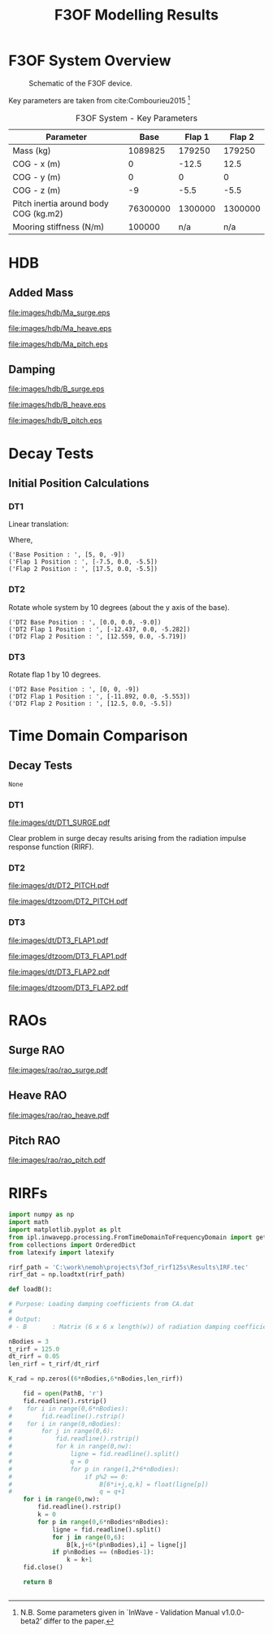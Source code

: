 #+TITLE: F3OF Modelling Results
#+EXCLUDE_TAGS: noexport

#+LATEX: \clearpage
#+LaTeX_HEADER: \usepackage[T1]{fontenc}
#+LaTeX_HEADER: \usepackage{mathpazo}
#+LaTeX_HEADER: \linespread{1.05}
#+LaTeX_HEADER: \usepackage[scaled]{helvet}
#+LaTeX_HEADER: \usepackage{courier}

* F3OF System Overview

#+NAME:f3of_fig
#+CAPTION: Schematic of the F3OF device.
[[file:images/system/f3of.jpg]]

Key parameters are taken from cite:Combourieu2015  \footnote{N.B. Some parameters given in `InWave - Validation Manual v1.0.0-beta2' differ to the paper.}

#+tblname: f3of-data
#+CAPTION: F3OF System - Key Parameters
| Parameter                              |     Base |  Flap 1 |  Flap 2 |
|---------------------------------------+----------+---------+---------|
| Mass (kg)                             |  1089825 |  179250 |  179250 |
| COG - x (m)                           |        0 |   -12.5 |    12.5 |
| COG - y (m)                           |        0 |       0 |       0 |
| COG - z (m)                           |       -9 |    -5.5 |    -5.5 |
| Pitch inertia around body COG (kg.m2) | 76300000 | 1300000 | 1300000 |
| Mooring stiffness (N/m)               |   100000 |     n/a |     n/a |

#+LATEX: \clearpage
* HDB
#+BEGIN_SRC python :exports none
  import numpy as np
  import matplotlib.pyplot as plt

  ### read inwave hdb
  inw_hdb_B = np.loadtxt('./data/hdb/inw/inw_f3of_hdb_B.txt')
  inw_hdb_Ma = np.loadtxt('./data/hdb/inw/inw_f3of_hdb_Ma.txt')
  inw_w = np.loadtxt('./data/hdb/inw/inw_w.txt')

  pds_hdb_loc = '../ref/PDS/HDB'
  file_stem = 'PDS_F3OF_HDB'
  hdb_param = 'Bij'
  headers = 2

  def read_pds_raw(num0, num1, hdb_param):
      filepath = (pds_hdb_loc + '/' + file_stem + '_' + hdb_param + '_'
                  + ('Body%d' % num0) + ('Body%d' % num1) + '.dat')
      data = np.loadtxt(filepath, skiprows=headers)
      freqs = data[:,0]
      data = np.delete(data, 0, 1)
      md_array = np.zeros((6, 6, len(freqs)))
      for i in range(len(freqs)):
          for j in range(6):
              for k in range(6):
                  md_array[j, k, i] = data[i, (j*6 + k)]
      return(freqs, md_array)


  def convert_pds_hdb(hdb_param):
      # get number of freqs to create empty array
      freqs, dat = read_pds_raw(0, 0, hdb_param)
      big_array = np.zeros((18, 18, len(freqs)))
      temp = []
      for i in range(3):
          for j in range(3):
              freqs, sub_array = read_pds_raw(i, j, hdb_param)
              temp.append(sub_array)
      top_row = np.hstack((temp[0], temp[1], temp[2]))
      mid_row = np.hstack((temp[3], temp[4], temp[5]))
      bottom_row = np.hstack((temp[6], temp[7], temp[8]))
      mdmat = np.vstack((top_row, mid_row, bottom_row))
      return(freqs, mdmat)

  def get_surge(data):
      return (data[0, 0, :] + data[0, 6, :] + data[0, 12, :]
              + data[6, 0, :] + data[6, 6, :] + data[6, 12, :]
              + data[12, 0, :] + data[12, 6, :] + data[12, 12, :])

  def get_heave(data):
      return (data[2, 2, :] + data[2, 8, :] + data[2, 14, :]
              + data[8, 2, :] + data[8, 8, :] + data[8, 14, :]
              + data[14, 2, :] + data[14, 8, :] + data[14, 14, :])

  hdb_dict = {0: 'surge',
              1: 'heave',
              2: 'pitch',
              3: 'flap1_pitch',
              4: 'flap2_pitch'}

  pds_B_freqs, pds_B_dataset = convert_pds_hdb('Bij')
  pds_Ma_freqs, pds_Ma_dataset = convert_pds_hdb('Maij')

  # nemoh
  nemoh_freqs = np.loadtxt('./data/hdb/zcog8-5/w.txt')
  nemoh_B_dataset = np.load('./data/hdb/zcog8-5/Bw.npy')
  nemoh_Ma_dataset = np.load('./data/hdb/zcog8-5/Ma.npy')
  # wdn
  wdn_B_dataset = np.load('./data/hdb/wdn_B.npy')
  wdn_Ma_dataset = np.load('./data/hdb/wdn_Ma.npy')
  wdn_freqs = np.linspace(0,6,298)

  #fig = plt.figure(figsize=None)
  #plt.plot(pds_B_freqs, pds_B_dataset[0, 17, :], 'r', label='WDN')
  #plt.plot(pds_B_freqs, wdn_B_dataset[0, 17, :], 'r', label='WDN')
  #plt.plot(nemoh_freqs, nemoh_B_dataset[0, 17, :], 'g', label='HOT')
  #plt.legend(loc=0)
  #plt.show()

  # pds_B_data = [get_surge(pds_B_dataset),
  #               get_heave(pds_B_dataset),
  #               pds_B_dataset[4, 4, :],
  #               pds_B_dataset[10, 10, :],
  #               pds_B_dataset[16, 16, :]] 
  # wdn_B_data = [get_surge(wdn_B_dataset),
  #               get_heave(wdn_B_dataset),
  #               wdn_B_dataset[4, 4, :],
  #               wdn_B_dataset[10, 10, :],
  #               wdn_B_dataset[16, 16, :]] 
  # nemoh_B_data = [get_surge(nemoh_B_dataset),
  #                 get_heave(nemoh_B_dataset),
  #                 nemoh_B_dataset[4, 4, :],
  #                 nemoh_B_dataset[10, 10, :],
  #                 nemoh_B_dataset[16, 16, :]]

  # pds_Ma_data = [get_surge(pds_Ma_dataset),
  #               get_heave(pds_Ma_dataset),
  #               pds_Ma_dataset[4, 4, :],
  #               pds_Ma_dataset[10, 10, :],
  #               pds_Ma_dataset[16, 16, :]] 
  # wdn_Ma_data = [get_surge(wdn_Ma_dataset),
  #                 get_heave(wdn_Ma_dataset),
  #                 wdn_Ma_dataset[4, 4, :],
  #                 wdn_Ma_dataset[10, 10, :],
  #                 wdn_Ma_dataset[16, 16, :]]
  # nemoh_Ma_data = [get_surge(nemoh_Ma_dataset),
  #                   get_heave(nemoh_Ma_dataset),
  #                   nemoh_Ma_dataset[4, 4, :],
  #                   nemoh_Ma_dataset[10, 10, :],
  #                   nemoh_Ma_dataset[16, 16, :]]

  # for i in range(len(hdb_dict)):
  #     fig = plt.figure(figsize=None)
  #     #plt.plot(pds_B_freqs, pds_B_data[i], 'k', label="PDS")
  #     plt.plot(wdn_freqs, wdn_B_data[i], 'r', label="WDN")
  #     plt.plot(nemoh_freqs, nemoh_B_data[i], 'g', label="NEMOH")
  #     plt.legend(loc=0)
  #     #plt.xlabel('Wave Period (s)')
  #     plt.ylabel('B_%s' %(hdb_dict[i]))
  #     fig.tight_layout()
  #     plt.savefig('images/hdb/' + 'wB_' + hdb_dict[i] + '.jpg')

  # for i in range(len(hdb_dict)):
  #     fig = plt.figure(figsize=None)
  #     plt.plot(wdn_Ma_data[i], 'r', label="WDN")
  #     plt.plot(pds_Ma_data[i], 'k', label="PDS")
  #     plt.plot(nemoh_Ma_data[i], 'g', label="NEMOH")
  #     plt.legend(loc=0)
  #     #plt.xlabel('Wave Period (s)')
  #     plt.ylabel('Ma_%s' %(hdb_dict[i]))
  #     fig.tight_layout()
  #     #plt.savefig('images/hdb/' + '1Ma_' + hdb_dict[i] + '.jpg')

  def skew(x):
      return np.array([[0, -x[2], x[1]],
                      [x[2], 0, -x[0]],
                      [-x[1], x[0], 0]])

  R = np.array([[1, 0, 0], [0, -1, 0], [0, 0, -1]])

  Pb = np.array([0, 0, 0.0])
  P1 = np.array([-12.5, 0, -3.5])
  P2 = np.array([12.5, 0, -3.5])

  Pbskew = skew(Pb)
  P1skew = skew(P1)
  P2skew = skew(P2)

  Xbfor = np.vstack((np.hstack((R, np.dot(R, Pbskew.transpose()))), np.hstack((np.zeros((3, 3)), R))))
  Xbback = np.vstack((np.hstack((R, np.zeros((3, 3)))), np.hstack((np.dot(Pbskew, R), R))))

  X1for = np.vstack((np.hstack((R, np.dot(R, P1skew.transpose()))), np.hstack((np.zeros((3, 3)), R))))
  X1back = np.vstack((np.hstack((R, np.zeros((3, 3)))), np.hstack((np.dot(P1skew, R), R))))

  X2for = np.vstack((np.hstack((R, np.dot(R, P2skew.transpose()))), np.hstack((np.zeros((3, 3)), R))))
  X2back = np.vstack((np.hstack((R, np.zeros((3, 3)))), np.hstack((np.dot(P2skew, R), R))))

  nm11 = nemoh_Ma_dataset[0:6, 0:6, :]
  nm12 = nemoh_Ma_dataset[0:6, 6:12, :]
  nm13 = nemoh_Ma_dataset[0:6, 12:18, :]
  nm21 = nemoh_Ma_dataset[6:12, 0:6, :]
  nm22 = nemoh_Ma_dataset[6:12, 6:12, :]
  nm23 = nemoh_Ma_dataset[6:12, 12:18, :]
  nm31 = nemoh_Ma_dataset[12:18, 0:6, :]
  nm32 = nemoh_Ma_dataset[12:18, 6:12, :]
  nm33 = nemoh_Ma_dataset[12:18, 12:18, :]

  nb11 = nemoh_B_dataset[0:6, 0:6, :]
  nb12 = nemoh_B_dataset[0:6, 6:12, :]
  nb13 = nemoh_B_dataset[0:6, 12:18, :]
  nb21 = nemoh_B_dataset[6:12, 0:6, :]
  nb22 = nemoh_B_dataset[6:12, 6:12, :]
  nb23 = nemoh_B_dataset[6:12, 12:18, :]
  nb31 = nemoh_B_dataset[12:18, 0:6, :]
  nb32 = nemoh_B_dataset[12:18, 6:12, :]
  nb33 = nemoh_B_dataset[12:18, 12:18, :]

  nm11c = np.zeros((6, 6, len(nemoh_freqs)))
  nm12c = np.zeros((6, 6, len(nemoh_freqs)))
  nm13c = np.zeros((6, 6, len(nemoh_freqs)))
  nm21c = np.zeros((6, 6, len(nemoh_freqs)))
  nm22c = np.zeros((6, 6, len(nemoh_freqs)))
  nm23c = np.zeros((6, 6, len(nemoh_freqs)))
  nm31c = np.zeros((6, 6, len(nemoh_freqs)))
  nm32c = np.zeros((6, 6, len(nemoh_freqs)))
  nm33c = np.zeros((6, 6, len(nemoh_freqs)))
  nb11c = np.zeros((6, 6, len(nemoh_freqs)))
  nb12c = np.zeros((6, 6, len(nemoh_freqs)))
  nb13c = np.zeros((6, 6, len(nemoh_freqs)))
  nb21c = np.zeros((6, 6, len(nemoh_freqs)))
  nb22c = np.zeros((6, 6, len(nemoh_freqs)))
  nb23c = np.zeros((6, 6, len(nemoh_freqs)))
  nb31c = np.zeros((6, 6, len(nemoh_freqs)))
  nb32c = np.zeros((6, 6, len(nemoh_freqs)))
  nb33c = np.zeros((6, 6, len(nemoh_freqs)))

  for i in range(len(nemoh_freqs)):
      nm11c[:, :, i] = np.linalg.multi_dot([Xbback, nm11[:, :, i], Xbfor])
      nm12c[:, :, i] = np.linalg.multi_dot([Xbback, nm12[:, :, i], X1for])
      nm13c[:, :, i] = np.linalg.multi_dot([Xbback, nm13[:, :, i], X2for])
      nm21c[:, :, i] = np.linalg.multi_dot([X1back, nm21[:, :, i], Xbfor])
      nm22c[:, :, i] = np.linalg.multi_dot([X1back, nm22[:, :, i], X1for])
      nm23c[:, :, i] = np.linalg.multi_dot([X1back, nm23[:, :, i], X2for])
      nm31c[:, :, i] = np.linalg.multi_dot([X2back, nm31[:, :, i], Xbfor])
      nm32c[:, :, i] = np.linalg.multi_dot([X2back, nm32[:, :, i], X1for])
      nm33c[:, :, i] = np.linalg.multi_dot([X2back, nm33[:, :, i], X2for])

  for i in range(len(nemoh_freqs)):
      nb11c[:, :, i] = np.linalg.multi_dot([Xbback, nb11[:, :, i], Xbfor])
      nb12c[:, :, i] = np.linalg.multi_dot([Xbback, nb12[:, :, i], X1for])
      nb13c[:, :, i] = np.linalg.multi_dot([Xbback, nb13[:, :, i], X2for])
      nb21c[:, :, i] = np.linalg.multi_dot([X1back, nb21[:, :, i], Xbfor])
      nb22c[:, :, i] = np.linalg.multi_dot([X1back, nb22[:, :, i], X1for])
      nb23c[:, :, i] = np.linalg.multi_dot([X1back, nb23[:, :, i], X2for])
      nb31c[:, :, i] = np.linalg.multi_dot([X2back, nb31[:, :, i], Xbfor])
      nb32c[:, :, i] = np.linalg.multi_dot([X2back, nb32[:, :, i], X1for])
      nb33c[:, :, i] = np.linalg.multi_dot([X2back, nb33[:, :, i], X2for])

  nemPitchB = np.zeros([300])
  nemPitchMa = np.zeros([300])
  x = 4
  y = 4
  #### Compare with InWave hdb results
  for i in range(len(nemoh_freqs)):
      nemPitchB[i] = 0
      nemPitchB[i] += nb11c[x,y,i] + nb22c[x,y,i] + nb33c[x,y,i]
      nemPitchB[i] += nb12c[x,y,i] + nb13c[x,y,i] + nb21c[x,y,i] + nb23c[x,y,i] + nb31c[x,y,i] + nb32c[x,y,i]
  for i in range(len(nemoh_freqs)):
      nemPitchMa[i] = 0
      nemPitchMa[i] += nm11c[x,y,i] + nm22c[x,y,i] + nm33c[x,y,i]
      nemPitchMa[i] += nm12c[x,y,i] + nm13c[x,y,i] + nm21c[x,y,i] + nm23c[x,y,i] + nm31c[x,y,i] + nm32c[x,y,i]

  # fig = plt.figure(figsize=None)
  # plt.plot(nemoh_freqs, nemPitchB)
  # #plt.show()
  # np.savetxt('nemPitchB', nemPitchB)

  # pds_B_data = [get_surge(pds_B_dataset),
  #               get_heave(pds_B_dataset),
  #               pds_B_dataset[4, 4, :],
  #               pds_B_dataset[10, 10, :],
  #               pds_B_dataset[16, 16, :]]
  nemoh_B_data = [get_surge(nemoh_B_dataset),
                  get_heave(nemoh_B_dataset),
                  nemPitchB,
                  #nemoh_B_dataset[4, 4, :],
                  #nemoh_B_dataset[10, 10, :],
                  nb22c[4, 4, :],
                  #nemoh_B_dataset[16, 16, :]]
                  nb33c[4, 4, :]]

  # pds_Ma_data = [get_surge(pds_Ma_dataset),
  #                 get_heave(pds_Ma_dataset),
  #                 pds_Ma_dataset[4, 4, :],
  #                 pds_Ma_dataset[10, 10, :],
  #                pds_Ma_dataset[16, 16, :]]
  nemoh_Ma_data = [get_surge(nemoh_Ma_dataset),
                    get_heave(nemoh_Ma_dataset),
                    nemPitchMa,
                    #nemoh_Ma_dataset[4, 4, :],
                    #nemoh_Ma_dataset[10, 10, :],
                    nm22c[4, 4, :],
                    #nemoh_Ma_dataset[16, 16, :]]
                    nm33c[4, 4, :]]

  # plt.plot(nm22c[4, 4, :])
  # plt.show()

  for i in range(len(hdb_dict)):
      fig = plt.figure(figsize=None)
      #plt.plot(pds_B_freqs, pds_B_data[i], 'k', label="PDS")
      #plt.plot(wdn_freqs, wdn_B_data[i], 'r', label="WDN")
      plt.plot(inw_w, inw_hdb_B[:,i], 'b', label="InWave")
      plt.plot(nemoh_freqs, nemoh_B_data[i], 'r--', label="Nemoh")
      plt.legend(loc=0)
      plt.xlabel('Frequency (rad/s)')
      plt.ylabel('B_%s' %(hdb_dict[i]))
      fig.tight_layout()
      plt.savefig('images/hdb/' + 'B_' + hdb_dict[i] + '.eps', dpi=1000)

  for i in range(len(hdb_dict)):
      fig = plt.figure(figsize=None)
      #plt.plot(pds_Ma_freqs, pds_Ma_data[i], 'k', label="PDS")
      #plt.plot(nemoh_freqs, nemoh_Ma_data[i], 'g', label="NEMOH")
      plt.plot(inw_w, inw_hdb_Ma[:,i], 'b', label="InWave")
      plt.plot(nemoh_freqs, nemoh_Ma_data[i], 'r--', label="Nemoh")
      plt.legend(loc=0)
      plt.xlabel('Frequency (rad/s)')
      plt.ylabel('Ma_%s' %(hdb_dict[i]))
      fig.tight_layout()
      plt.savefig('images/hdb/' + 'Ma_' + hdb_dict[i] + '.eps', dpi=1000)

  # for i in range(len(hdb_dict)):
  #     fig = plt.figure(figsize=None)
  #     #plt.plot(pds_B_freqs, pds_B_data[i], 'k', label="PDS")
  #     plt.plot(wdn_freqs, wdn_B_data[i], 'r', label="WDN")
  #     plt.plot(nemoh_freqs, nemoh_B_data[i], 'g', label="NEMOH")
  #     plt.legend(loc=0)
  #     #plt.xlabel('Wave Period (s)')
  #     plt.ylabel('B_%s' %(hdb_dict[i]))
  #     fig.tight_layout()
  #     plt.savefig('images/hdb/' + 'wB_' + hdb_dict[i] + '.jpg')


#+END_SRC

#+RESULTS:
: None



** Added Mass

    #+CAPTION: HDB Comparison: Added Mass in Surge Comparison.
    [[file:images/hdb/Ma_surge.eps]]

    #+CAPTION: HDB Comparison: Added Mass in Heave Comparison.
    [[file:images/hdb/Ma_heave.eps]]

    #+CAPTION: HDB Comparison: Added Mass in Pitch Comparison.
    [[file:images/hdb/Ma_pitch.eps]]

# #+LATEX: \clearpage
# *** Pitch for Individual Bodies
#     #+CAPTION: HDB: Base Pitch Comparison.
#     [[file:images/hdb/Ma_base_pitch.jpg]]
    
#     #+CAPTION: HDB: Flap 1 Pitch Comparison.
#     [[file:images/hdb/Ma_flap1_pitch.jpg]]

#     #+CAPTION: HDB: Flap 2 Pitch Comparison
#     [[file:images/hdb/Ma_flap2_pitch.jpg]]

#+LATEX: \clearpage
** Damping

# *** Surge & Heave
    #+CAPTION: HDB Comparison: Radiation Damping in Surge.
    [[file:images/hdb/B_surge.eps]]

    #+CAPTION: HDB Comparison: Radiation Damping in Heave.
    [[file:images/hdb/B_heave.eps]]

    #+CAPTION: HDB Comparison: Radiation Damping in Pitch.
    [[file:images/hdb/B_pitch.eps]]


# #+LATEX: \clearpage
# *** Pitch for Individual Bodies
#     #+CAPTION: HDB: Base Pitch Comparison.
#     [[file:images/hdb/B_base_pitch.jpg]]
    
#     #+CAPTION: HDB: Flap 1 Pitch Comparison.
#     [[file:images/hdb/B_flap1_pitch.jpg]]

#     #+CAPTION: HDB: Flap 2 Pitch Comparison
#     [[file:images/hdb/B_flap2_pitch.jpg]]




#+LATEX: \clearpage
#+LATEX: \clearpage
* Decay Tests
** Initial Position Calculations 
*** DT1

Linear translation:

\begin{equation}
\overrightarrow{p}_{new} = \overrightarrow{p}_{eq} + \overrightarrow{offset}
\end{equation}

Where,

\begin{equation}
\overrightarrow{offset} = \begin{bmatrix} 
                              5\\ 
                              0\\
                              0 
                          \end{bmatrix} m
\end{equation}

#+BEGIN_SRC python :var tbl=f3of-data :results output :exports results
import numpy as np

offset = np.array([5, 0, 0])

base_eq = np.array([tbl[1][1], tbl[2][1], tbl[3][1]])
base_pos = base_eq + offset

flap1_eq = np.array([tbl[1][2], tbl[2][2], tbl[3][2]])
flap1_pos = flap1_eq + offset

flap2_eq = np.array([tbl[1][3], tbl[2][3], tbl[3][3]])
flap2_pos = flap2_eq + offset

print("DT1 Base Position : ", base_pos.tolist())
print("DT1 Flap 1 Position : ", flap1_pos.tolist())
print("DT1 Flap 2 Position : ", flap2_pos.tolist())
#+END_SRC
#+CAPTION: DT1 Initial Position Vectors
#+RESULTS:
: ('Base Position : ', [5, 0, -9])
: ('Flap 1 Position : ', [-7.5, 0.0, -5.5])
: ('Flap 2 Position : ', [17.5, 0.0, -5.5])

#+CAPTION: DT1: Initial position.
#+NAME:   fig:SED-HR4049
#+ATTR_HTML: width="100px"
#+ATTR_ORG: :width 100
[[file:images/system/dt1.png]]

#+LATEX: \newpage
*** DT2

 Rotate whole system by 10 degrees (about the y axis of the base).

 #+BEGIN_SRC python :var tbl=f3of-data :results output :exports results
 import numpy as np

 rot = np.radians(1.0)
 rotmat = np.array([[np.cos(rot), 0, np.sin(rot)], [0, 1, 0], [-np.sin(rot), 0, np.cos(rot)]])

 base_eq_loc = np.array([0, 0, 0])
 base_eq_glo = np.array([0, 0, -9])
 #base_eq = np.array([tbl[1][1], tbl[2][1], tbl[3][1]])
 base_pos = rotmat.dot(base_eq_loc) + base_eq_glo

 flap1_eq_glo = np.array([tbl[1][2], tbl[2][2], tbl[3][2]])
 flap1_eq_loc = flap1_eq_glo - base_eq_glo
 flap1_pos = rotmat.dot(flap1_eq_loc) + base_eq_glo

 flap2_eq_glo = np.array([tbl[1][3], tbl[2][3], tbl[3][3]])
 flap2_eq_loc = flap2_eq_glo - base_eq_glo
 flap2_pos = rotmat.dot(flap2_eq_loc) + base_eq_glo

 print("DT2 Base Position : ", base_pos.tolist())
 print("DT2 Flap 1 Position : ", flap1_pos.round(decimals=3).tolist())
 print("DT2 Flap 2 Position : ", flap2_pos.round(decimals=3).tolist())
 #+END_SRC

 #+RESULTS:
 : ('DT2 Base Position : ', [0.0, 0.0, -9.0])
 : ('DT2 Flap 1 Position : ', [-12.437, 0.0, -5.282])
 : ('DT2 Flap 2 Position : ', [12.559, 0.0, -5.719])

 #+CAPTION: DT2: Initial position. 
 #+NAME:   fig:SED-HR4049
 #+ATTR_HTML: width="100px"
 #+ATTR_ORG: :width 100
 [[file:images/system/dt2.png]]


 #+LATEX: \newpage
*** DT3

 Rotate flap 1 by 10 degrees.

 #+BEGIN_SRC python :var tbl=f3of-data :results output :exports results
 import numpy as np

 rot = np.radians(10.0)
 rotmat = np.array([[np.cos(rot), 0, np.sin(rot)], [0, 1, 0], [-np.sin(rot), 0, np.cos(rot)]])

 base_eq = np.array([tbl[1][1], tbl[2][1], tbl[3][1]])
 base_hinge1 = np.array([-12.5, 0, 0])

 flap1_eq = np.array([tbl[1][2], tbl[2][2], tbl[3][2]])
 hinge1 = base_eq + base_hinge1
 hinge_flap1 = hinge1 - flap1_eq
 flap1_pos = base_hinge1 + base_eq - rotmat.dot(hinge_flap1) #hinge_flap1 - flap1_eq - rotmat.dot(hinge_flap1)

 flap2_eq = np.array([tbl[1][3], tbl[2][3], tbl[3][3]])

 print("DT2 Base Position : ", base_eq.tolist())
 print("DT2 Flap 1 Position : ", flap1_pos.round(decimals=3).tolist())
 print("DT2 Flap 2 Position : ", flap2_eq.tolist())
 #+END_SRC

 #+RESULTS:
 : ('DT2 Base Position : ', [0, 0, -9])
 : ('DT2 Flap 1 Position : ', [-11.892, 0.0, -5.553])
 : ('DT2 Flap 2 Position : ', [12.5, 0.0, -5.5])


 #+CAPTION: DT3: Initial position. 
 #+NAME:   fig:SED-HR4049
 #+ATTR_HTML: width="100px"
 #+ATTR_ORG: :width 100
 [[file:images/system/dt3.png]]



 #+LATEX: \newpage





#+LATEX: \clearpage
#+LATEX: \clearpage
* Time Domain Comparison
** Decay Tests
    # decay test time domain comparison
#+BEGIN_SRC python :exports none
import numpy as np
import matplotlib.pyplot as plt
from collections import OrderedDict
from latexify import latexify

def read_dec_ref(code):
    # define the reference data location and filenames
    ref_loc = '../ref/'
    dat_path = ref_loc + code + '/DT1-3/'
    filenames = [code + '_F3OF_DT1_HEAVE.dat',
                code + '_F3OF_DT1_PITCH.dat',
                code + '_F3OF_DT1_SURGE.dat',
                code + '_F3OF_DT2_HEAVE.dat',
                code + '_F3OF_DT2_PITCH.dat',
                code + '_F3OF_DT2_SURGE.dat',
                code + '_F3OF_DT3_FLAP1.dat',
                code + '_F3OF_DT3_FLAP2.dat']
    ## define sim lengths and create empty array
    #num_dec_files = len(filenames)
    #dec_dat = np.zeros((len(t_vec), num_dec_files))
    # read the data
    if code == 'PDS':
        headers = 1
    else:
        headers = 5
    num_lines = sum(1 for line in open(dat_path + filenames[0])) - headers
    dec_dat = np.zeros((num_lines, 2, len(filenames)))
    for i, name in enumerate(filenames):
        data = np.loadtxt(dat_path + name, skiprows=headers)
        for j in range(num_lines):
            dec_dat[j,0,i] = data[j,0]
            dec_dat[j,1,i] = data[j,1]
    return(dec_dat)

def get_hot(path):
    hot_raw_files = [path + 'dt1.txt', path + 'dt2.txt', path + 'dt3.txt']
    headers = 3
    dofs = OrderedDict([('HEAVE', 4), ('PITCH', 6), ('SURGE', 2), ('FLAP1', 12), ('FLAP2', 18)])
    num_lines = sum(1 for line in open(hot_raw_files[0])) - headers
    dec_dat = np.zeros((num_lines, 2, len(hot_raw_files)*len(dofs)))
    for i, file in enumerate(hot_raw_files):
        data = np.loadtxt(file, skiprows=headers)
        for j, dof in enumerate(dofs):
            for k in range(num_lines):
                dec_dat[k, 0, (i*len(dofs) + j)] = data[k, 0]
                if ((dof == 'PITCH') or (dof=='FLAP1') or (dof=='FLAP2')):
                    dec_dat[k, 1, (i*len(dofs) + j)] = np.rad2deg(data[k, (dofs[dof])])
                else:
                    dec_dat[k, 1, (i*len(dofs) + j)] = data[k, (dofs[dof])]
    return(dec_dat)

hot_dat = get_hot('../data/DT/')
# remove superfluous arrays from hotint data
hot_dat = np.delete(hot_dat, [3,4,8,9,10,11,12], 2)

inw_dat = read_dec_ref('INW')
pds_dat = read_dec_ref('PDS')
wdn_dat = read_dec_ref('WDN')

#matplotlib.use('Agg')
test_list = ['DT1_HEAVE',
            'DT1_PITCH',
            'DT1_SURGE',
            'DT2_HEAVE',
            'DT2_PITCH',
            'DT2_SURGE',
            'DT3_FLAP1',
            'DT3_FLAP2']

y_axis_labels = ['Base Heave (m)',
                 'Base Pitch (deg)',
                 'Base Surge (m)',
                 'Base Heave (m)',
                 'Base Pitch (deg)',
                 'Base Surge (m)',
                 'Flap 1 Pitch (deg)',
                 'Flap 2 Pitch (deg)']

ltx = latexify.Latexify()
ltx.latexify()

for i in range(hot_dat.shape[2]):
    fig = plt.figure(figsize=None)
    plt.plot(wdn_dat[:,0,i], wdn_dat[:,1,i], '-', label="WaveDyn", color='#872b22', linewidth=0.5)
    plt.plot(pds_dat[:,0,i], pds_dat[:,1,i], '-', label="ProteusDS", color='#ff905f', linewidth=0.5)
    plt.plot(inw_dat[:,0,i], inw_dat[:,1,i], '-', label="InWave", color='#3a93c9', linewidth=0.5)
    plt.plot(hot_dat[:,0,i], hot_dat[:,1,i], '-', label="InWave-HOTINT", color='#212121', linewidth=0.5)
    #plt.legend(loc=0)
    #handles, labels = ax.get_legend_handles_labels()
    #ax.legend(handles[::-1], labels[::-1], loc=0)
    handles, labels = plt.gca().get_legend_handles_labels()
    order = [3,2,1,0]
    plt.legend([handles[idx] for idx in order],[labels[idx] for idx in order])
    plt.grid(0)
    plt.xlim(0,500)
    plt.xlabel('Time (s)')
    plt.ylabel('%s' %(y_axis_labels[i]))
    fig.tight_layout() 
    plt.savefig('images/dt/' + test_list[i] + '.pdf', dpi=1000)
    #plt.show()

for i in range(hot_dat.shape[2]):
    fig = plt.figure(figsize=None)
    plt.plot(wdn_dat[:,0,i], wdn_dat[:,1,i], '-', label="WaveDyn", color='#872b22', linewidth=0.5)
    plt.plot(pds_dat[:,0,i], pds_dat[:,1,i], '-', label="ProteusDS", color='#ff905f', linewidth=0.5)
    plt.plot(inw_dat[:,0,i], inw_dat[:,1,i], '-', label="InWave", color='#3a93c9', linewidth=0.5)
    plt.plot(hot_dat[:,0,i], hot_dat[:,1,i], '-', label="InWave-HOTINT", color='#212121', linewidth=0.5)
    #plt.legend(loc=0)
    #handles, labels = ax.get_legend_handles_labels()
    #ax.legend(handles[::-1], labels[::-1], loc=0)
    handles, labels = plt.gca().get_legend_handles_labels()
    order = [3,2,1,0]
    plt.legend([handles[idx] for idx in order],[labels[idx] for idx in order])
    plt.grid(0)
    plt.xlabel('Time (s)')
    plt.xlim(0,80)
    plt.ylabel('%s' %(y_axis_labels[i]))
    fig.tight_layout()
    plt.savefig('images/dtzoom/' + test_list[i] + '.pdf', dpi=1000)
    #plt.show()


#fig=plt.figure(figsize=(6,4))
#plt.plot(inw_dat[:,2], 'b', label="INW")
#fig.tight_layout()
#plt.savefig('images/myfig.jpg')
#return 'images/myfig.jpg' # return this to org-mode
#+END_SRC

#+RESULTS:
: None


# separate script to reproduce same decay test 1 plot but for 125s rirf200s
#+BEGIN_SRC python :exports none
import numpy as np
import matplotlib.pyplot as plt
from collections import OrderedDict
from latexify import latexify

def read_dec_ref(code):
    # define the reference data location and filenames
    ref_loc = '../ref/'
    dat_path = ref_loc + code + '/DT1-3/'
    filenames = [code + '_F3OF_DT1_HEAVE.dat',
                code + '_F3OF_DT1_PITCH.dat',
                code + '_F3OF_DT1_SURGE.dat',
                code + '_F3OF_DT2_HEAVE.dat',
                code + '_F3OF_DT2_PITCH.dat',
                code + '_F3OF_DT2_SURGE.dat',
                code + '_F3OF_DT3_FLAP1.dat',
                code + '_F3OF_DT3_FLAP2.dat']
    ## define sim lengths and create empty array
    #num_dec_files = len(filenames)
    #dec_dat = np.zeros((len(t_vec), num_dec_files))
    # read the data
    if code == 'PDS':
        headers = 1
    else:
        headers = 5
    num_lines = sum(1 for line in open(dat_path + filenames[0])) - headers
    dec_dat = np.zeros((num_lines, 2, len(filenames)))
    for i, name in enumerate(filenames):
        data = np.loadtxt(dat_path + name, skiprows=headers)
        for j in range(num_lines):
            dec_dat[j,0,i] = data[j,0]
            dec_dat[j,1,i] = data[j,1]
    return(dec_dat)

def get_hot(path):
    hot_raw_files = [path + 'dt1.txt', path + 'dt2.txt', path + 'dt3.txt']
    headers = 3
    dofs = OrderedDict([('HEAVE', 4), ('PITCH', 6), ('SURGE', 2), ('FLAP1', 12), ('FLAP2', 18)])
    num_lines = sum(1 for line in open(hot_raw_files[0])) - headers
    dec_dat = np.zeros((num_lines, 2, len(hot_raw_files)*len(dofs)))
    for i, file in enumerate(hot_raw_files):
        data = np.loadtxt(file, skiprows=headers)
        for j, dof in enumerate(dofs):
            for k in range(num_lines):
                dec_dat[k, 0, (i*len(dofs) + j)] = data[k, 0]
                if ((dof == 'PITCH') or (dof=='FLAP1') or (dof=='FLAP2')):
                    dec_dat[k, 1, (i*len(dofs) + j)] = np.rad2deg(data[k, (dofs[dof])])
                else:
                    dec_dat[k, 1, (i*len(dofs) + j)] = data[k, (dofs[dof])]
    return(dec_dat)

#hot_dat = get_hot('../data/DT/')
# remove superfluous arrays from hotint data
#hot_dat = np.delete(hot_dat, [3,4,8,9,10,11,12], 2)

hot_dt1 = np.loadtxt('../results/decays/rirf125s/surge_decay.txt')
hot_surge = hot_dt1[:, 2]

inw_dat = read_dec_ref('INW')
pds_dat = read_dec_ref('PDS')
wdn_dat = read_dec_ref('WDN')

#matplotlib.use('Agg')
test_list = ['DT1_HEAVE',
            'DT1_PITCH',
            'DT1_SURGE',
            'DT2_HEAVE',
            'DT2_PITCH',
            'DT2_SURGE',
            'DT3_FLAP1',
            'DT3_FLAP2']

y_axis_labels = ['Base Heave (m)',
                  'Base Pitch (deg)',
                  'Base Surge (m)',
                  'Base Heave (m)',
                  'Base Pitch (deg)',
                  'Base Surge (m)',
                  'Flap 1 Pitch (deg)',
                  'Flap 2 Pitch (deg)']

ltx = latexify.Latexify()
ltx.latexify()

fig = plt.figure(figsize=None)
plt.plot(wdn_dat[:,0,2], wdn_dat[:,1,2], '-', label="WaveDyn", color='#872b22', linewidth=0.5)
plt.plot(pds_dat[:,0,2], pds_dat[:,1,2], '-', label="ProteusDS", color='#ff905f', linewidth=0.5)
plt.plot(inw_dat[:,0,2], inw_dat[:,1,2], '-', label="InWave", color='#3a93c9', linewidth=0.5)
plt.plot(hot_dt1[:,0], hot_dt1[:,2], '-', label="InWave-HOTINT", color='#212121', linewidth=0.5)
#plt.legend(loc='lower left')
handles, labels = plt.gca().get_legend_handles_labels()
order = [3,2,1,0]
plt.legend([handles[idx] for idx in order],[labels[idx] for idx in order], loc='lower left')
#plt.grid(1)
plt.xlim(0,500)
plt.xlabel('Time (s)')
plt.ylabel('%s' %(y_axis_labels[2]))
fig.tight_layout()
plt.savefig('images/dt/DT1_SURGE_RIRF125s.pdf', dpi=1000)

# for i in range(hot_dat.shape[2]):
#     fig = plt.figure(figsize=None)
#     plt.plot(wdn_dat[:,0,i], wdn_dat[:,1,i], '-', label="WaveDyn", color='#2ca02c', linewidth=0.8)
#     plt.plot(pds_dat[:,0,i], pds_dat[:,1,i], '-', label="ProteusDS", color='#9467bd', linewidth=0.8)
#     plt.plot(inw_dat[:,0,i], inw_dat[:,1,i], '-', label="InWave", color='#d62728', linewidth=0.8)
#     plt.plot(hot_dat[:,0,i], hot_dat[:,1,i], '-', label="InWave+H", color='#1f77b4', linewidth=0.8)
#     plt.legend(loc=0)
#     plt.grid(1)
#     plt.xlim(0,500)
#     plt.xlabel('Time (s)')
#     plt.ylabel('%s' %(y_axis_labels[i]))
#     fig.tight_layout()
#     plt.savefig('images/dt/' + test_list[i] + '.pdf', dpi=1000)
#     #plt.show()

# for i in range(hot_dat.shape[2]):
#     fig = plt.figure(figsize=None)
#     plt.plot(wdn_dat[:,0,i], wdn_dat[:,1,i], '-', label="WaveDyn", color='#2ca02c', linewidth=0.8)
#     plt.plot(pds_dat[:,0,i], pds_dat[:,1,i], '-', label="ProteusDS", color='#9467bd', linewidth=0.8)
#     plt.plot(inw_dat[:,0,i], inw_dat[:,1,i], '-', label="InWave", color='#d62728', linewidth=0.8)
#     plt.plot(hot_dat[:,0,i], hot_dat[:,1,i], '-', label="InWave+H", color='#1f77b4', linewidth=0.8)
#     plt.legend(loc=0)
#     plt.grid(1)
#     plt.xlabel('Time (s)')
#     plt.xlim(0,80)
#     plt.ylabel('%s' %(y_axis_labels[i]))
#     fig.tight_layout()
#     plt.savefig('images/dtzoom/' + test_list[i] + '.pdf', dpi=1000)
#     #plt.show()

#fig=plt.figure(figsize=(6,4))
#plt.plot(inw_dat[:,2], 'b', label="INW")
#fig.tight_layout()
#plt.savefig('images/myfig.jpg')
#return 'images/myfig.jpg' # return this to org-mode
#+END_SRC
 
    #+RESULTS:
    : None

*** DT1
    #+CAPTION: Decay Tests: DT1 Surge Comparison.
    [[file:images/dt/DT1_SURGE.pdf]]

Clear problem in surge decay results arising from the radiation impulse response function (RIRF).

#+BEGIN_SRC python :exports none
  import numpy as np
  import matplotlib.pyplot as plt
  from latexify import latexify
  import matplotlib
  from math import sqrt
  SPINE_COLOR = 'gray'

  rirf200s = np.loadtxt('../results/decays/rirf200s/krad.txt')
  rirf125s = np.loadtxt('../results/decays/rirf125s/krad.txt')

  f_rirf200s = np.loadtxt('../results/decays/rirf200s/f_bod_heave.txt')
  f_rirf125s = np.loadtxt('../results/decays/rirf125s/f_bod_heave.txt')

  dt = 0.05

  f_rad_rirf200s = f_rirf200s[:, 1]
  f_rad_rirf125s = f_rirf125s[:, 1]

  tvec_500 = np.arange(0, len(f_rad_rirf200s)*dt, dt)
  tvec_200 = np.arange(0, len(rirf200s[:,0])*dt, dt)
  tvec_125 = np.arange(0, len(rirf125s[:,0])*dt, dt)

  ltx = latexify.Latexify()
  ltx.latexify()

  plt.plot(tvec_500, f_rad_rirf200s, '-', label="InWave-HOTINT (200s RIRF)", color='#212121', linewidth=0.5)
  plt.xlim(0.0, 500.0)
  plt.xlabel('Time (s)')
  plt.ylabel(r'$\vec{f}_{rad}$' '(N)')
  plt.legend(loc=0)
  #plt.grid(1)
  plt.tight_layout()
  plt.savefig('images/frad/f_rad_rirf200s.pdf', dpi=1000)
  plt.close()

  plt.plot(tvec_500, f_rad_rirf125s, '-', label="InWave-HOTINT (125s RIRF)", color='#212121', linewidth=0.5)
  plt.xlim(0.0, 500.0)
  plt.xlabel('Time (s)')
  plt.ylabel(r'$\vec{f}_{rad}$' '(N)')
  plt.legend(loc=0)
  #plt.grid(1)
  plt.tight_layout()
  plt.savefig('images/frad/f_rad_rirf125s.pdf', dpi=1000)

  # hack: just reproduced and recalled functions here to get 1.5*figure height for 3x1 subplots figure...

  def nlatexify(fig_width=None, fig_height=None, columns=1):
      #if fig_width is None:
      #    fig_width = 3.39 if columns==1 else 6.9 # width in inches

      #if fig_height is None:
      #    golden_mean = (sqrt(5)-1.0)/2.0    # Aesthetic ratio

      #fig_width = (3.39*1.25)
      #fig_height = 2.618919027 #2.095135222 #fig_width*golden_mean # height in inches

      fig_width = 3.39
      fig_height = 2.095135222*1.5 #fig_width*golden_mean # height in inches

      MAX_HEIGHT_INCHES = 8.0
      if fig_height > MAX_HEIGHT_INCHES:
          print("WARNING: fig_height too large:" + fig_height + 
              "so will reduce to" + MAX_HEIGHT_INCHES + "inches.")
          fig_height = MAX_HEIGHT_INCHES

      params = {'backend': 'ps',
              'text.latex.preamble': ['\usepackage{gensymb}'],
              'axes.labelsize': 6, # fontsize for x and y labels (was 10)
              'axes.titlesize': 8,
              'font.size': 8, # was 10
              'legend.fontsize': 5, # was 10
              'xtick.labelsize': 6,
              'ytick.labelsize': 6,
              'text.usetex': True,
              'figure.figsize': [fig_width,fig_height],
              'font.family': 'serif',
              'font.sans-serif': 'Palatino'
      }

      matplotlib.rcParams.update(params)


  def nformat_axes(ax):

      for spine in ['top', 'right']:
          ax.spines[spine].set_visible(False)

      for spine in ['left', 'bottom']:
          ax.spines[spine].set_color(SPINE_COLOR)
          ax.spines[spine].set_linewidth(0.5)

      ax.xaxis.set_ticks_position('bottom')
      ax.yaxis.set_ticks_position('left')

      for axis in [ax.xaxis, ax.yaxis]:
          axis.set_tick_params(direction='out', color=SPINE_COLOR)

      return ax

  #nlatexify()

  golden_mean = (sqrt(5)-1.0)/2.0
  fig_width = 3.39
  fig_height = fig_width*golden_mean*1.5 # height in inches

  params = {'backend': 'ps',
          'text.latex.preamble': ['\usepackage{gensymb}'],
          'text.latex.preamble': ['\usepackage{amsmath}'],
          'text.latex.preamble': ['\usepackage{xfrac}'],
          'axes.labelsize': 8, # fontsize for x and y labels (was 10)
          'axes.titlesize': 8,
          'font.size': 8, # was 10
          'legend.fontsize': 5, # was 10
          'xtick.labelsize': 6,
          'ytick.labelsize': 6,
          'text.usetex': True,
          'figure.figsize': [fig_width,fig_height],
          'font.family': 'serif',
          'font.sans-serif': 'Palatino'
          }
  matplotlib.rcParams.update(params)

  fig, (ax1, ax2, ax3) = plt.subplots(3, 1, sharex=True)
  ax1.plot(tvec_200, rirf200s[:,0], '-', label="Base", color='#212121', linewidth=0.5)
  #ax1.set_ylabel(r'($kg\cdot s^{-1}$)')
  ax1.legend(loc=0)
  ax1.set_ylabel('$\sfrac{N}{m}$')
  ax2.plot(tvec_200, rirf200s[:,1], '-', label="Flap 1", color='#212121', linewidth=0.5)
  #ax2.set_ylabel(r'($kg\cdot s^{-1}$)')
  ax2.legend(loc=0)
  ax2.set_ylabel('$\sfrac{N}{m}$')
  ax3.plot(tvec_200, rirf200s[:,2], '-', label="Flap 2", color='#212121', linewidth=0.5)
  ax3.set_ylabel('$\sfrac{N}{m}$')
  ax3.set_xlabel('Time (s)')
  #ax3.set_ylabel(r'($kg\cdot s^{-1}$)')
  plt.xlim(0.0, 200.0)
  plt.legend(loc=0)
  plt.grid(0)
  fig.text(0.002, 0.5, 'RIRF', va='center', rotation='vertical')
  plt.tight_layout()
  plt.savefig('images/rirfs/rirfs_200s.pdf', dpi=1000)

  # fig, (ax1, ax2, ax3) = plt.subplots(3, 1, sharex=True)
  # plt.subplot(3,1,1)
  # plt.plot(tvec_125, rirf125s[:,0], '-', label="Base", color='#212121', linewidth=0.5)
  # #plt.ylabel('RIRF ' r'($kg\cdot s^{-1}$)')
  # plt.legend(loc=0)
  # plt.grid(0)
  # plt.subplot(3,1,2)
  # plt.plot(tvec_125, rirf125s[:,1], '-', label="Flap 1", color='#212121', linewidth=0.5)
  # #plt.ylabel('RIRF ' r'($kg\cdot s^{-1}$)')
  # plt.legend(loc=0)
  # plt.grid(0)
  # plt.subplot(3,1,3)
  # plt.plot(tvec_125, rirf125s[:,2], '-', label="Flap 2", color='#212121', linewidth=0.5)
  # plt.xlim(0.0, 125.0)
  # plt.xlabel('Time (s)')
  # #plt.ylabel('RIRF ' r'($kg\cdot s^{-1}$)')
  # plt.legend(loc=0)
  # plt.grid(0)
  # fig.text(0.002, 0.5, 'RIRF', va='center', rotation='vertical')
  # plt.tight_layout()
  # plt.savefig('images/rirfs/rirfs_125s.pdf', dpi=1000)

  fig, (ax1, ax2, ax3) = plt.subplots(3, 1, sharex=True)
  ax1.plot(tvec_125, rirf125s[:,0], '-', label="Base", color='#212121', linewidth=0.5)
  #ax1.set_ylabel(r'($kg\cdot s^{-1}$)')
  ax1.set_ylabel('$\sfrac{N}{m}$')
  ax1.legend(loc=0)
  ax2.plot(tvec_125, rirf125s[:,1], '-', label="Flap 1", color='#212121', linewidth=0.5)
  #ax2.set_ylabel(r'($kg\cdot s^{-1}$)')
  ax2.set_ylabel('$\sfrac{N}{m}$')
  ax2.legend(loc=0)
  ax3.plot(tvec_125, rirf125s[:,2], '-', label="Flap 2", color='#212121', linewidth=0.5)
  ax3.set_xlabel('Time (s)')
  ax3.set_ylabel('$\sfrac{N}{m}$')
  #ax3.set_ylabel(r'($kg\cdot s^{-1}$)')
  plt.xlim(0.0, 125.0)
  plt.legend(loc=0)
  plt.grid(0)
  fig.text(0.002, 0.5, 'RIRF', va='center', rotation='vertical')
  plt.tight_layout()
  plt.savefig('images/rirfs/rirfs_125s.pdf', dpi=1000)





#+END_SRC

#+RESULTS:
: None



  #+LATEX: \clearpage
*** DT2
    #+CAPTION: Decay Tests: DT2 Pitch Comparison. 
    [[file:images/dt/DT2_PITCH.pdf]]

    #+CAPTION: Decay Tests: DT2 Pitch Comparison (zoomed). 
    [[file:images/dtzoom/DT2_PITCH.pdf]]


  #+LATEX: \clearpage
*** DT3
    #+CAPTION: Decay Tests: DT3 Flap 1 Pitch Comparison. 
    [[file:images/dt/DT3_FLAP1.pdf]]

    #+CAPTION: Decay Tests: DT3 Flap 1 Pitch Comparison (zoomed). 
    [[file:images/dtzoom/DT3_FLAP1.pdf]]

    #+CAPTION: Decay Tests: DT3 Flap 2 Pitch Comparison. 
    [[file:images/dt/DT3_FLAP2.pdf]]

    #+CAPTION: Decay Tests: DT3 Flap 2 Pitch Comparison (zoomed). 
    [[file:images/dtzoom/DT3_FLAP2.pdf]]



    #+LATEX: \clearpage
* RAOs 
#+BEGIN_SRC python :exports none
    # import numpy as np
    # import math
    # import matplotlib.pyplot as plt
    # from inwavepp.processing.FromTimeDomainToFrequencyDomain import getRAO_ndof
    # from collections import OrderedDict

    # hot_reg_loc = '../data/REG/'
    # regs = np.arange(5, 16)
    # reg_amps = np.zeros(11)
    # reg_amps.fill(0.1)
    # hot_reg_tests = []
    # for i in range(len(regs)):
    #     hot_reg_tests.append(('reg_')+str(regs[i]))
    # hot_reg_time = 1500
    # hot_reg_dt = 0.05
    # hot_dofs = OrderedDict([('SURGE', 2), ('HEAVE', 4), ('PITCH', 6), ('FLAP1', 18), ('FLAP2', 12)])
    # hot_reg_tvec = np.linspace(0, hot_reg_time, (hot_reg_time / hot_reg_dt))
    # hot_reg_dat = np.zeros((len(hot_reg_tvec), len(hot_dofs), len(hot_reg_tests)))

    # for i, test_name in enumerate(hot_reg_tests):
    #     hot_temp_dat = np.loadtxt(hot_reg_loc + '\\' + test_name + '.txt', skiprows=3)
    #     np.squeeze(hot_temp_dat)
    #     for j in range(len(hot_dofs)):
    #         for k in range(len(hot_reg_tvec)):
    #             hot_reg_dat[k, j, i] = hot_temp_dat[k, j+2]

    # wWaves = 2*math.pi/reg_amps
    # Xwmodules, Xwphases, meanvalue = getRAO_ndof(wWaves, reg_amps, hot_reg_tvec, (0.9*hot_reg_tvec[-1]), hot_reg_tvec[-1], hot_reg_dat)

    # nw = np.size(hot_reg_dat, 2)

    # for i in range(5):
    #     r = 1000*Xwmodules[:,i]
    #     #if (i != 0) or (i != 1):
    #     #    r = np.degrees(r)
    #     plt.plot(regs, r, label='hotint')
    #     plt.legend(loc=0)
    #     plt.xlabel('Period (s)')
    #     plt.ylabel('RAO)')
    #     plt.suptitle('RAO (1000s, A=0.1m)')
    #     plt.show()

  import numpy as np
  import math
  import matplotlib.pyplot as plt
  from ipl.inwavepp.processing.FromTimeDomainToFrequencyDomain import getRAO_ndof
  from collections import OrderedDict
  from latexify import latexify

  # periods_dict = OrderedDict([(1, 2.0), (2, 3.0), (3, 4.0), (4, 5.0), (5, 5.25), (6, 5.5), (7, 5.75),
  #                             (8, 6.0), (9, 6.25), (10, 6.5), (11, 6.75), (12, 7.0), (13, 7.25),
  #                             (14, 7.5), (15, 7.75), (16, 8.0), (17, 8.25), (18, 8.5), (19, 8.75),
  #                             (20, 9.0), (21, 10.0), (22, 11.0) , (23, 12.0), (24, 13.0), (25, 14.0),
  #                             (26, 15.0), (27, 16.0), (28, 17.0), (29, 18.0), (30, 19.0), (31, 20.0)])

  reg_loc =  '../data/REG/0.01m/'
  #regs = np.arange(5, 16)
  #regs = np.array([5.0, 6.0, 6.25, 6.50, 6.75, 7.0, 7.25, 7.50, 7.75, 8.0, 8.25, 8.50, 8.75, 9.0, 9.25, 9.50, 10.0, 11.0, 12.0, 13.0, 14.0, 15.0])
  #regs = np.array([5.0, 6.0, 6.50, 7.0, 7.50, 8.0, 8.50, 9.0, 10.0, 11.0, 12.0, 13.0, 14.0, 15.0])
  regs = np.array([5.0, 6.0, 7.0, 8.0, 9.0, 10.0, 11.0, 12.0, 13.0, 14.0, 15.0])
  regs_ih = np.array([5.0, 6.0, 6.25, 6.5, 6.75, 7.0, 7.25, 7.5, 7.75, 8.0, 8.25, 8.5, 8.75, 9.0, 9.25, 9.5, 9.75, 10.0, 10.25, 10.5, 10.75, 11.0, 12.0, 13.0, 14.0, 15.0])
  # periods = [6.25, 6.5, 6.75, 7.25, 7.5, 7.75, 8.25, 8.5, 8.75, 9.25, 9.5]
  # [6.25, 6.75, 7.25, 7.75, 8.25, 8.75, 9.25, 9.5, 9.75, 10.25, 10.5, 10.75]
  reg_ih_tests = []
  for i, reg in enumerate(regs_ih):
      reg_ih_tests.append(('reg_')+str(reg))

  print(reg_ih_tests)

  reg_tests = []
  for i, reg in enumerate(regs):
      reg_tests.append(('reg_')+str(reg))

  reg_time = 1500
  reg_dt = 0.05
  data_format = OrderedDict([('TIME', 0), ('WAVE_ELEVATION', 1), ('SURGE', 2), ('HEAVE', 3), ('PITCH', 4),  ('FLAP 1 PITCH', 5),  ('FLAP 2 PITCH', 6), ])
  reg_tvec = np.linspace(0, reg_time, (reg_time / reg_dt))
  reg_dat = np.zeros((len(reg_tvec), len(data_format)-2, len(reg_tests)))
  reg_ih_dat = np.zeros((len(reg_tvec), len(data_format)-2, len(reg_ih_tests)))

  print(reg_ih_dat.shape)

  for i, test_name in enumerate(reg_ih_tests):
      temp_dat = np.loadtxt(reg_loc + '\\' + test_name + '.txt', skiprows=3)
      np.squeeze(temp_dat)
      for j in range(len(data_format)-2):
          for k in range(len(reg_tvec)):
              reg_ih_dat[k, j, i] = temp_dat[k, j+2]

  #t_sel = 0.95*1500
  #rao_sel = reg_dat[25000:, 0, 9]
  #print(rao_sel.max(0))
  #print(rao_sel.min(0))
  #print(((abs(rao_sel.max(0)) - abs(rao_sel.min(0)))/2)/0.1)

  rao_vals_surge = np.zeros(len(regs))
  rao_vals_heave = np.zeros(len(regs))
  rao_vals_pitch = np.zeros(len(regs))


  # for i in range(len(regs)):
  #     rao_sel_surge = reg_dat[25000:, 0, i]
  #     rao_sel_heave = reg_dat[25000:, 1, i]
  #     rao_sel_pitch = reg_dat[25000:, 2, i]
  #     print(rao_sel_surge.max(0))
  #     print(rao_sel_surge.min(0))
  #     rao_vals_surge[i] = ((rao_sel_surge.max(0)) - rao_sel_surge.min(0))/0.2
  #     rao_vals_heave[i] = ((abs(abs(rao_sel_heave.max(0)) - abs(rao_sel_heave.min(0))))/0.2)
  #     rao_vals_pitch[i] = ((rao_sel_pitch.max(0)) - rao_sel_pitch.min(0))/0.2

  #regs = np.zeros(len(periods_dict))

  #for i in range(len(periods_dict)):
  #    regs[i] = periods_dict[i+1]

  wWaves = 2*math.pi/regs_ih
  reg_ih_amps = np.empty(len(wWaves))
  reg_ih_amps.fill(0.01)
  Xwmodules, Xwphases, meanvalue = getRAO_ndof(wWaves, reg_ih_amps, reg_tvec, (0.9*reg_tvec[-1]), reg_tvec[-1], reg_ih_dat)

  # nw = np.size(reg_dat, 2)

  # # for i in range(3):
  # #     r = Xwmodules[:,i]/0.01
  # #     #if (i != 0) or (i != 1):
  # #     #    r = np.degrees(r)
  # #     plt.plot(regs, r, label='hotint')
  # #     plt.legend(loc=0)
  # #     plt.xlabel('Period (s)')
  # #     plt.ylabel('RAO')
  # #     plt.suptitle('RAO (1500s, A=0.01m)')
  # #     #plt.show()
  # #     #fig.tight_layout()
  # #     plt.savefig('images/rao/' + 'rao_' + str(i) + '.jpg')

  # # inwave reference data
  inw_raos = np.loadtxt('../ref/INW/RAO.dat', skiprows = 5)
  #inw_heave_rao = np.loadtxt('../ref/inw/raos/rao_heave.txt')
  #inw_pitch_rao = np.loadtxt('../ref/inw/raos/rao_pitch.txt')
  # # numwec reference data
  numwec_surge_rao_t = np.loadtxt('../ref/NumWEC_data/xrao1m.txt')
  numwec_surge_rao_freq = np.loadtxt('../ref/NumWEC_data/xraofreq.txt')
  numwec_heave_rao_t = np.loadtxt('../ref/NumWEC_data/zrao1m.txt')
  numwec_heave_rao_freq = np.loadtxt('../ref/NumWEC_data/zraofreq.txt')
  numwec_pitch_rao_t = np.loadtxt('../ref/NumWEC_data/thetarao1m.txt')
  numwec_pitch_rao_freq = np.loadtxt('../ref/NumWEC_data/thetaraofreq.txt')
  
  ltx = latexify.Latexify()
  ltx.latexify()

  fig = plt.figure(figsize=None)
  r = Xwmodules[:,0]
  numwf, = plt.plot(numwec_surge_rao_freq[:,0], numwec_surge_rao_freq[:,1], '-', linewidth=0.5, label="NumWEC: freq", color='#872b22')
  numwt, = plt.plot(numwec_surge_rao_t[:,0], numwec_surge_rao_t[:,1], 'o', markersize=1, label="NumWEC: time", color='#f96464')
  inw, = plt.plot((2*math.pi)/inw_raos[:,0], inw_raos[:,1], 'o', markersize=2.0, label="InWave", color='#3a93c9')
  inwh, = plt.plot(regs_ih, r, 'o', markersize=1, label="InWave-HOTINT", color='#212121')
  plt.legend((inwh, inw, numwt, numwf), ('InWave-HOTINT', 'InWave', 'NumWEC: time', 'NumWEC: freq'))
  #plt.grid(1)
  plt.xlim(5.0, 15.0)
  plt.xlabel('Wave Period (s)')
  plt.ylabel('Surge RAO')
  #plt.suptitle('RAO (1500s, A-0.01m)')
  fig.tight_layout()
  #plt.show()
  plt.savefig('images/rao/' + 'rao_surge' + '.pdf', dpi=1000)
  #plt.savefig('images/rao/' + 'rao_surge'+ '.eps', dpi=1000)

  fig = plt.figure(figsize=None)
  r = Xwmodules[:,1]
  #plt.plot(inw_heave_rao[:,0], inw_heave_rao[:,1], '-bo', label="InWave")
  #plt.plot(regs, rao_vals_heave, 'go--', label="Hotint")
  numwf, = plt.plot(numwec_heave_rao_freq[:,0], numwec_heave_rao_freq[:,1], '-', linewidth=0.5, label="NumWEC, freq", color='#872b22')
  numwt, = plt.plot(numwec_heave_rao_t[:,0], numwec_heave_rao_t[:,1], 'o', markersize=1, label="NumWEC, time", color='#f96464')
  inw, = plt.plot((2*math.pi)/inw_raos[:,0], inw_raos[:,2], 'o', markersize=2.0, label="InWave", color='#3a93c9')
  inwh, = plt.plot(regs_ih, r, 'o', markersize=1, label="InWave-HOTINT", color='#212121')
  plt.legend((inwh, inw, numwt, numwf), ('InWave-HOTINT', 'InWave', 'NumWEC: time', 'NumWEC: freq'))
  #plt.grid(1)
  plt.xlim(5.0, 15.0)
  plt.xlabel('Wave Period (s)')
  plt.ylabel('Heave RAO')
  #plt.suptitle('RAO (1500s, A-0.01m)')
  fig.tight_layout()
  plt.savefig('images/rao/' + 'rao_heave' + '.pdf', dpi=1000)
  #plt.savefig('images/rao/' + 'rao_heave' + '.eps', dpi=1000)

  fig = plt.figure(figsize=None)
  r = (Xwmodules[:,2])*(180/math.pi)
  #plt.plot(inw_pitch_rao[:,0], inw_pitch_rao[:,1], '-bo', label="InWave")
  #plt.plot(regs, rao_vals_pitch*(180/math.pi), 'go--', label="Hotint")
  numwf, = plt.plot(numwec_pitch_rao_freq[:,0], numwec_pitch_rao_freq[:,1], '-', linewidth=0.5,label="NumWEC, freq", color='#872b22')
  numwt, = plt.plot(numwec_pitch_rao_t[:,0], numwec_pitch_rao_t[:,1], 'o', markersize=1, label="NumWEC, time", color='#f96464')
  inw, = plt.plot((2*math.pi)/inw_raos[:,0], inw_raos[:,3], 'o', markersize=2.0, label="InWave", color='#3a93c9')
  inwh, = plt.plot(regs_ih, r, 'o', markersize=1, label="InWave-HOTINT", color='#212121') 
  plt.legend((inwh, inw, numwt, numwf), ('InWave-HOTINT', 'InWave', 'NumWEC: time', 'NumWEC: freq'))
  #plt.grid(1)
  plt.xlim(5.0, 15.0)
  plt.xlabel('Wave Period (s)')
  plt.ylabel('Pitch RAO')
  #plt.suptitle('RAO (1500s, A-0.01m)')
  fig.tight_layout()
  plt.savefig('images/rao/' + 'rao_pitch' + '.pdf', dpi=1000)
  #plt.savefig('images/rao/' + 'rao_pitch' + '.eps', dpi=1000)

  fig = plt.figure(figsize=None)
  r = (Xwmodules[:,3])*(180/math.pi)
  #plt.plot(inw_pitch_rao[:,0], inw_pitch_rao[:,1], '-bo', label="InWave")
  #plt.plot(regs, rao_vals_pitch*(180/math.pi), 'go--', label="Hotint")
  plt.plot(regs_ih, r, 'o', markersize=1, label="InWave-HOTINT", color='#212121')
  plt.legend(loc=0)
  plt.xlabel('Wave Period (s)')
  plt.ylabel('RAO')
  #plt.suptitle('RAO (1500s, A-0.01m)')
  fig.tight_layout()
  plt.savefig('images/rao/' + 'rao_f1pitch' + '.pdf', dpi=1000)
  #plt.savefig('images/rao/' + 'rao_f1pitch' + '.eps', dpi=1000)

  fig = plt.figure(figsize=None)
  r = (Xwmodules[:,4])*(180/math.pi)
  #plt.plot(inw_pitch_rao[:,0], inw_pitch_rao[:,1], '-bo', label="InWave")
  #plt.plot(regs, rao_vals_pitch*(180/math.pi), 'go--', label="Hotint")
  plt.plot(regs_ih, r, 'o', markersize=1, label="InWave-HOTINT", color='#212121')
  plt.legend(loc=0)
  plt.xlabel('Wave Period (s)')
  plt.ylabel('RAO')
  #plt.suptitle('RAO (1500s, A-0.01m)')
  fig.tight_layout()
  #plt.show()
  plt.savefig('images/rao/' + 'rao_f2pitch' + '.pdf', dpi=1000)
  #plt.savefig('images/rao/' + 'rao_f2pitch' + '.eps', dpi=1000)

#+END_SRC

#+RESULTS:
: None

** Surge RAO
    #+CAPTION: Surge RAO Comparison.
    [[file:images/rao/rao_surge.pdf]]
    
    #+LATEX: \clearpage
** Heave RAO
    #+CAPTION: Heave RAO Comparison.
    [[file:images/rao/rao_heave.pdf]]
    
#+LATEX: \clearpage
** Pitch RAO
    #+CAPTION: Pitch RAO Comparison.
    [[file:images/rao/rao_pitch.pdf]]
     
    
* RIRFs
#+BEGIN_SRC python
import numpy as np
import math
import matplotlib.pyplot as plt
from ipl.inwavepp.processing.FromTimeDomainToFrequencyDomain import getRAO_ndof
from collections import OrderedDict
from latexify import latexify

rirf_path = 'C:\work\nemoh\projects\f3of_rirf125s\Results\IRF.tec'
rirf_dat = np.loadtxt(rirf_path)

def loadB():

# Purpose: Loading damping coefficients from CA.dat
#
# Output:
# - B       : Matrix (6 x 6 x length(w)) of radiation damping coefficients

nBodies = 3
t_rirf = 125.0
dt_rirf = 0.05
len_rirf = t_rirf/dt_rirf

K_rad = np.zeros((6*nBodies,6*nBodies,len_rirf))

    fid = open(PathB, 'r')
    fid.readline().rstrip()
#    for i in range(0,6*nBodies):
#        fid.readline().rstrip()
#    for i in range(0,nBodies):
#        for j in range(0,6):
#            fid.readline().rstrip()
#            for k in range(0,nw):
#                ligne = fid.readline().split()
#                q = 0
#                for p in range(1,2*6*nBodies):
#                    if p%2 == 0:
#                        B[6*i+j,q,k] = float(ligne[p])
#                        q = q+1
    for i in range(0,nw):
        fid.readline().rstrip()
        k = 0
        for p in range(0,6*nBodies*nBodies):
            ligne = fid.readline().split()
            for j in range(0,6):
                B[k,j+6*(p%nBodies),i] = ligne[j]
            if p%nBodies == (nBodies-1):
                k = k+1
    fid.close()

    return B


#+END_SRC
